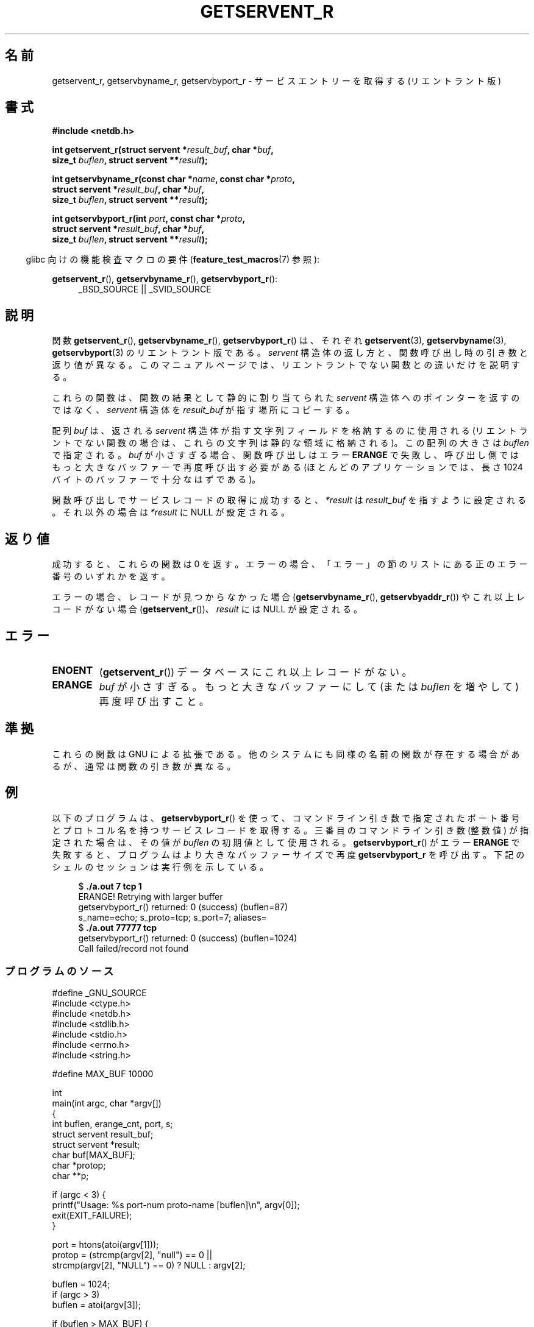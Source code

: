 .\" Copyright 2008, Linux Foundation, written by Michael Kerrisk
.\"	<mtk.manpages@gmail.com>
.\"
.\" %%%LICENSE_START(VERBATIM)
.\" Permission is granted to make and distribute verbatim copies of this
.\" manual provided the copyright notice and this permission notice are
.\" preserved on all copies.
.\"
.\" Permission is granted to copy and distribute modified versions of this
.\" manual under the conditions for verbatim copying, provided that the
.\" entire resulting derived work is distributed under the terms of a
.\" permission notice identical to this one.
.\"
.\" Since the Linux kernel and libraries are constantly changing, this
.\" manual page may be incorrect or out-of-date.  The author(s) assume no
.\" responsibility for errors or omissions, or for damages resulting from
.\" the use of the information contained herein.  The author(s) may not
.\" have taken the same level of care in the production of this manual,
.\" which is licensed free of charge, as they might when working
.\" professionally.
.\"
.\" Formatted or processed versions of this manual, if unaccompanied by
.\" the source, must acknowledge the copyright and authors of this work.
.\" %%%LICENSE_END
.\"
.\"*******************************************************************
.\"
.\" This file was generated with po4a. Translate the source file.
.\"
.\"*******************************************************************
.\"
.\" Japanese Version Copyright (c) 2012  Akihiro MOTOKI
.\"         all rights reserved.
.\" Translated 2012-05-06, Akihiro MOTOKI <amotoki@gmail.com>
.\"
.TH GETSERVENT_R 3 2010\-09\-10 GNU "Linux Programmer's Manual"
.SH 名前
getservent_r, getservbyname_r, getservbyport_r \- サービスエントリーを
取得する (リエントラント版)
.SH 書式
.nf
\fB#include <netdb.h>\fP
.sp
\fBint getservent_r(struct servent *\fP\fIresult_buf\fP\fB, char *\fP\fIbuf\fP\fB,\fP
\fB                size_t \fP\fIbuflen\fP\fB, struct servent **\fP\fIresult\fP\fB);\fP
.sp
\fBint getservbyname_r(const char *\fP\fIname\fP\fB, const char *\fP\fIproto\fP\fB,\fP
\fB                struct servent *\fP\fIresult_buf\fP\fB, char *\fP\fIbuf\fP\fB,\fP
\fB                size_t \fP\fIbuflen\fP\fB, struct servent **\fP\fIresult\fP\fB);\fP
.sp
\fBint getservbyport_r(int \fP\fIport\fP\fB, const char *\fP\fIproto\fP\fB,\fP
\fB                struct servent *\fP\fIresult_buf\fP\fB, char *\fP\fIbuf\fP\fB,\fP
\fB                size_t \fP\fIbuflen\fP\fB, struct servent **\fP\fIresult\fP\fB);\fP
.sp
.fi
.in -4n
glibc 向けの機能検査マクロの要件 (\fBfeature_test_macros\fP(7)  参照):
.ad l
.in
.sp
\fBgetservent_r\fP(), \fBgetservbyname_r\fP(), \fBgetservbyport_r\fP():
.RS 4
_BSD_SOURCE || _SVID_SOURCE
.RE
.ad b
.SH 説明
関数 \fBgetservent_r\fP(), \fBgetservbyname_r\fP(), \fBgetservbyport_r\fP() は、
それぞれ \fBgetservent\fP(3), \fBgetservbyname\fP(3), \fBgetservbyport\fP(3) の
リエントラント版である。
\fIservent\fP 構造体の返し方と、関数呼び出し時の引き数と返り値が異なる。
このマニュアルページでは、リエントラントでない関数との違いだけを
説明する。

これらの関数は、関数の結果として静的に割り当てられた \fIservent\fP 構造体
へのポインターを返すのではなく、 \fIservent\fP 構造体を \fIresult_buf\fP が
指す場所にコピーする。

.\" I can find no information on the required/recommended buffer size;
.\" the nonreentrant functions use a 1024 byte buffer -- mtk.
配列 \fIbuf\fP は、返される \fIservent\fP 構造体が指す文字列フィールドを
格納するのに使用される (リエントラントでない関数の場合は、
これらの文字列は静的な領域に格納される)。
この配列の大きさは \fIbuflen\fP で指定される。
\fIbuf\fP が小さすぎる場合、関数呼び出しはエラー \fBERANGE\fP で失敗し、
呼び出し側ではもっと大きなバッファーで再度呼び出す必要がある (ほとんどの
アプリケーションでは、長さ 1024 バイトのバッファーで十分なはずである)。

関数呼び出しでサービスレコードの取得に成功すると、
\fI*result\fP は \fIresult_buf\fP を指すように設定される。
それ以外の場合は \fI*result\fP に NULL が設定される。
.SH 返り値
成功すると、これらの関数は 0 を返す。エラーの場合、「エラー」の節の
リストにある正のエラー番号のいずれかを返す。

エラーの場合、レコードが見つからなかった場合 (\fBgetservbyname_r\fP(),
\fBgetservbyaddr_r\fP()) やこれ以上レコードがない場合 (\fBgetservent_r\fP())、
\fIresult\fP には NULL が設定される。
.SH エラー
.TP 
\fBENOENT\fP
(\fBgetservent_r\fP())  データベースにこれ以上レコードがない。
.TP 
\fBERANGE\fP
\fIbuf\fP が小さすぎる。もっと大きなバッファーにして
(または \fIbuflen\fP を増やして) 再度呼び出すこと。
.SH 準拠
これらの関数は GNU による拡張である。
他のシステムにも同様の名前の関数が存在する場合があるが、
通常は関数の引き数が異なる。
.SH 例
以下のプログラムは、 \fBgetservbyport_r\fP() を使って、コマンド
ライン引き数で指定されたポート番号とプロトコル名を持つ
サービスレコードを取得する。
三番目のコマンドライン引き数 (整数値) が指定された場合は、
その値が \fIbuflen\fP の初期値として使用される。
\fBgetservbyport_r\fP() がエラー \fBERANGE\fP で失敗すると、プログラムは
より大きなバッファーサイズで再度 \fBgetservbyport_r\fP を呼び出す。
下記のシェルのセッションは実行例を示している。
.in +4n
.nf

$\fB ./a.out 7 tcp 1\fP
ERANGE! Retrying with larger buffer
getservbyport_r() returned: 0 (success)  (buflen=87)
s_name=echo; s_proto=tcp; s_port=7; aliases=
$\fB ./a.out 77777 tcp\fP
getservbyport_r() returned: 0 (success)  (buflen=1024)
Call failed/record not found
.fi
.in
.SS プログラムのソース
\&
.nf
#define _GNU_SOURCE
#include <ctype.h>
#include <netdb.h>
#include <stdlib.h>
#include <stdio.h>
#include <errno.h>
#include <string.h>

#define MAX_BUF 10000

int
main(int argc, char *argv[])
{
    int buflen, erange_cnt, port, s;
    struct servent result_buf;
    struct servent *result;
    char buf[MAX_BUF];
    char *protop;
    char **p;

    if (argc < 3) {
        printf("Usage: %s port\-num proto\-name [buflen]\en", argv[0]);
        exit(EXIT_FAILURE);
    }

    port = htons(atoi(argv[1]));
    protop = (strcmp(argv[2], "null") == 0 ||
              strcmp(argv[2], "NULL") == 0) ?  NULL : argv[2];

    buflen = 1024;
    if (argc > 3)
        buflen = atoi(argv[3]);

    if (buflen > MAX_BUF) {
        printf("Exceeded buffer limit (%d)\en", MAX_BUF);
        exit(EXIT_FAILURE);
    }

    erange_cnt = 0;
    do {
        s = getservbyport_r(port, protop, &result_buf,
                     buf, buflen, &result);
        if (s == ERANGE) {
            if (erange_cnt == 0)
                printf("ERANGE! Retrying with larger buffer\en");
            erange_cnt++;

            /* Increment a byte at a time so we can see exactly
               what size buffer was required */

            buflen++;

            if (buflen > MAX_BUF) {
                printf("Exceeded buffer limit (%d)\en", MAX_BUF);
                exit(EXIT_FAILURE);
            }
        }
    } while (s == ERANGE);

    printf("getservbyport_r() returned: %s  (buflen=%d)\en",
            (s == 0) ? "0 (success)" : (s == ENOENT) ? "ENOENT" :
            strerror(s), buflen);

    if (s != 0 || result == NULL) {
        printf("Call failed/record not found\en");
        exit(EXIT_FAILURE);
    }

    printf("s_name=%s; s_proto=%s; s_port=%d; aliases=",
                result_buf.s_name, result_buf.s_proto,
                ntohs(result_buf.s_port));
    for (p = result_buf.s_aliases; *p != NULL; p++)
        printf("%s ", *p);
    printf("\en");

    exit(EXIT_SUCCESS);
}
.fi
.SH 関連項目
\fBgetservent\fP(3), \fBservices\fP(5)
.SH この文書について
この man ページは Linux \fIman\-pages\fP プロジェクトのリリース 3.79 の一部
である。プロジェクトの説明とバグ報告に関する情報は
http://www.kernel.org/doc/man\-pages/ に書かれている。
